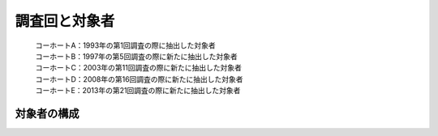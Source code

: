 =========================
調査回と対象者
=========================


 | コーホートA：1993年の第1回調査の際に抽出した対象者
 | コーホートB：1997年の第5回調査の際に新たに抽出した対象者
 | コーホートC：2003年の第11回調査の際に新たに抽出した対象者
 | コーホートD：2008年の第16回調査の際に新たに抽出した対象者
 | コーホートE：2013年の第21回調査の際に新たに抽出した対象者

対象者の構成
^^^^^^^^^^^^^^^^^

.. image:: /_static/_images/cohort.jpg
   :scale: 70%
